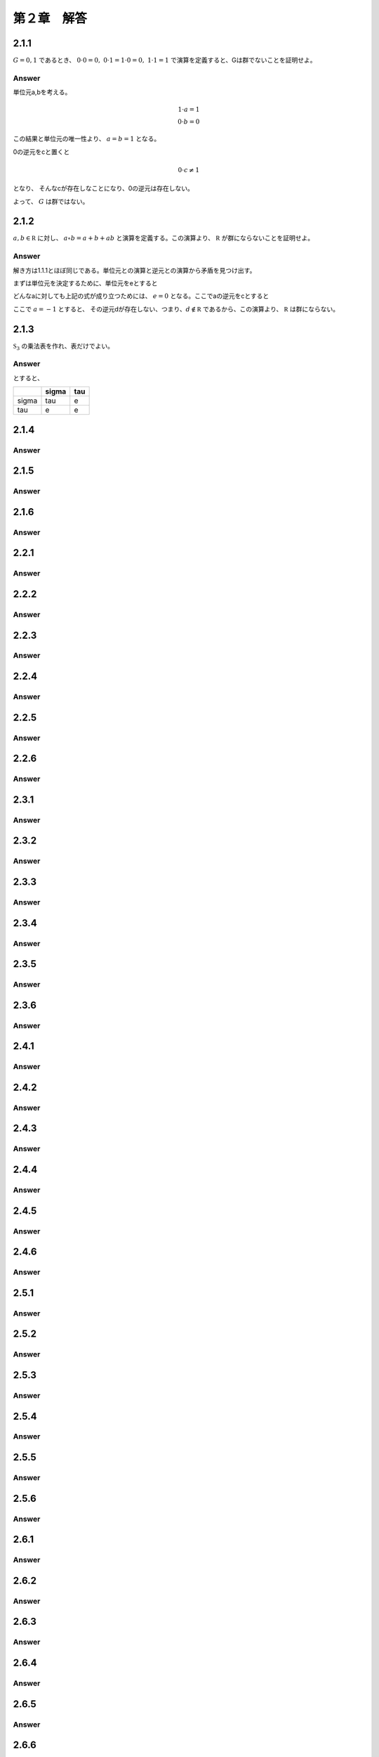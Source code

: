 第２章　解答
==============

2.1.1
------------

:math:`G = {0,1}` であるとき、 :math:`0\cdot0=0,\ 0\cdot1=1\cdot0=0,\ 1\cdot1=1` で演算を定義すると、Gは群でないことを証明せよ。

Answer
^^^^^^^^

単位元a,bを考える。

.. math::
   
   1 \cdot a = 1  \\
   0 \cdot b = 0

この結果と単位元の唯一性より、 :math:`a=b=1` となる。

0の逆元をcと置くと

.. math::

   0 \cdot c \neq 1

となり、 そんなcが存在しなことになり、0の逆元は存在しない。

よって、 :math:`G` は群ではない。
   


2.1.2
------------

:math:`a,b\in{\mathbb R}` に対し、 :math:`a\circ b =a+b+ab` と演算を定義する。この演算より、 :math:`{\mathbb R}` が群にならないことを証明せよ。

Answer
^^^^^^^^

解き方は1.1.1とほぼ同じである。単位元との演算と逆元との演算から矛盾を見つけ出す。

まずは単位元を決定するために、単位元をeとすると

.. math::
   :nowrap:

   \begin{eqnarray*}
   && a \circ e = a \\
   &\Leftrightarrow& a+e+ae = a \\
   &\Leftrightarrow& e+ae = 0 \\
   &\Leftrightarrow& e(1+a) = 0    
   \end{eqnarray*}   

どんなaに対しても上記の式が成り立つためには、 :math:`e=0` となる。ここでaの逆元をcとすると

.. math::
   :nowrap:

   \begin{eqnarray*}
   && a \circ c = 0 \\
   &\Leftrightarrow& a+c+ac = 0 \\
   &\Leftrightarrow& c(1+a) = -a \\
   &\Leftrightarrow& c = -\frac{a}{1+a}
   \end{eqnarray*}   

ここで :math:`a=-1` とすると、 その逆元dが存在しない、つまり、:math:`d\notin {\mathbb R}` であるから、この演算より、 :math:`{\mathbb R}` は群にならない。

2.1.3
------------

:math:`{\mathfrak S}_3` の乗法表を作れ、表だけでよい。

Answer
^^^^^^^^

.. math::
   :nowrap:

   \begin{equation*}
   \sigma = \left(
   \begin{array}{rrr}
      1 & 2 & 3 \\
      3 & 1 & 2             
   \end{array}
   \right)
   ,\ \ \
   \tau = \left(
   \begin{array}{rrr}
      1 & 2 & 3 \\
      2 & 3 & 1             
   \end{array}
   \right)
   \end{equation*}

とすると、

+-------------+-------------+-------------+
|             | \sigma      | \tau        |
+=============+=============+=============+
| \sigma      |   \tau      |    e        |
+-------------+-------------+-------------+
| \tau        |    e        |    e        |
+-------------+-------------+-------------+


2.1.4
------------
Answer
^^^^^^^^

2.1.5
------------
Answer
^^^^^^^^

2.1.6
------------
Answer
^^^^^^^^

2.2.1
------------
Answer
^^^^^^^^

2.2.2
------------
Answer
^^^^^^^^

2.2.3
------------
Answer
^^^^^^^^

2.2.4
------------
Answer
^^^^^^^^

2.2.5
------------
Answer
^^^^^^^^

2.2.6
------------
Answer
^^^^^^^^

2.3.1
------------
Answer
^^^^^^^^

2.3.2
------------
Answer
^^^^^^^^

2.3.3
------------
Answer
^^^^^^^^

2.3.4
------------
Answer
^^^^^^^^

2.3.5
------------
Answer
^^^^^^^^

2.3.6
------------
Answer
^^^^^^^^

2.4.1
------------
Answer
^^^^^^^^

2.4.2
------------
Answer
^^^^^^^^

2.4.3
------------
Answer
^^^^^^^^

2.4.4
------------
Answer
^^^^^^^^

2.4.5
------------
Answer
^^^^^^^^

2.4.6
------------
Answer
^^^^^^^^

2.5.1
------------
Answer
^^^^^^^^

2.5.2
------------
Answer
^^^^^^^^

2.5.3
------------
Answer
^^^^^^^^

2.5.4
------------
Answer
^^^^^^^^

2.5.5
------------
Answer
^^^^^^^^

2.5.6
------------
Answer
^^^^^^^^

2.6.1
------------
Answer
^^^^^^^^

2.6.2
------------
Answer
^^^^^^^^

2.6.3
------------
Answer
^^^^^^^^

2.6.4
------------
Answer
^^^^^^^^

2.6.5
------------
Answer
^^^^^^^^

2.6.6
------------
Answer
^^^^^^^^

2.7.1
------------
Answer
^^^^^^^^

2.7.2
------------
Answer
^^^^^^^^

2.7.3
------------
Answer
^^^^^^^^

2.7.4
------------
Answer
^^^^^^^^

2.7.5
------------
Answer
^^^^^^^^

2.7.6
------------
Answer
^^^^^^^^

2.8.1
------------
Answer
^^^^^^^^

2.8.2
------------
Answer
^^^^^^^^

2.8.3
------------
Answer
^^^^^^^^

2.8.4
------------
Answer
^^^^^^^^

2.8.5
------------
Answer
^^^^^^^^

2.8.6
------------
Answer
^^^^^^^^

2.9.1
------------
Answer
^^^^^^^^

2.9.2
------------
Answer
^^^^^^^^

2.9.3
------------
Answer
^^^^^^^^

2.9.4
------------
Answer
^^^^^^^^

2.9.5
------------
Answer
^^^^^^^^

2.9.6
------------
Answer
^^^^^^^^

2.10.1
------------
Answer
^^^^^^^^

2.10.2
------------
Answer
^^^^^^^^

2.10.3
------------
Answer
^^^^^^^^

2.10.4
------------
Answer
^^^^^^^^

2.10.5
------------
Answer
^^^^^^^^

2.10.6
------------
Answer
^^^^^^^^

